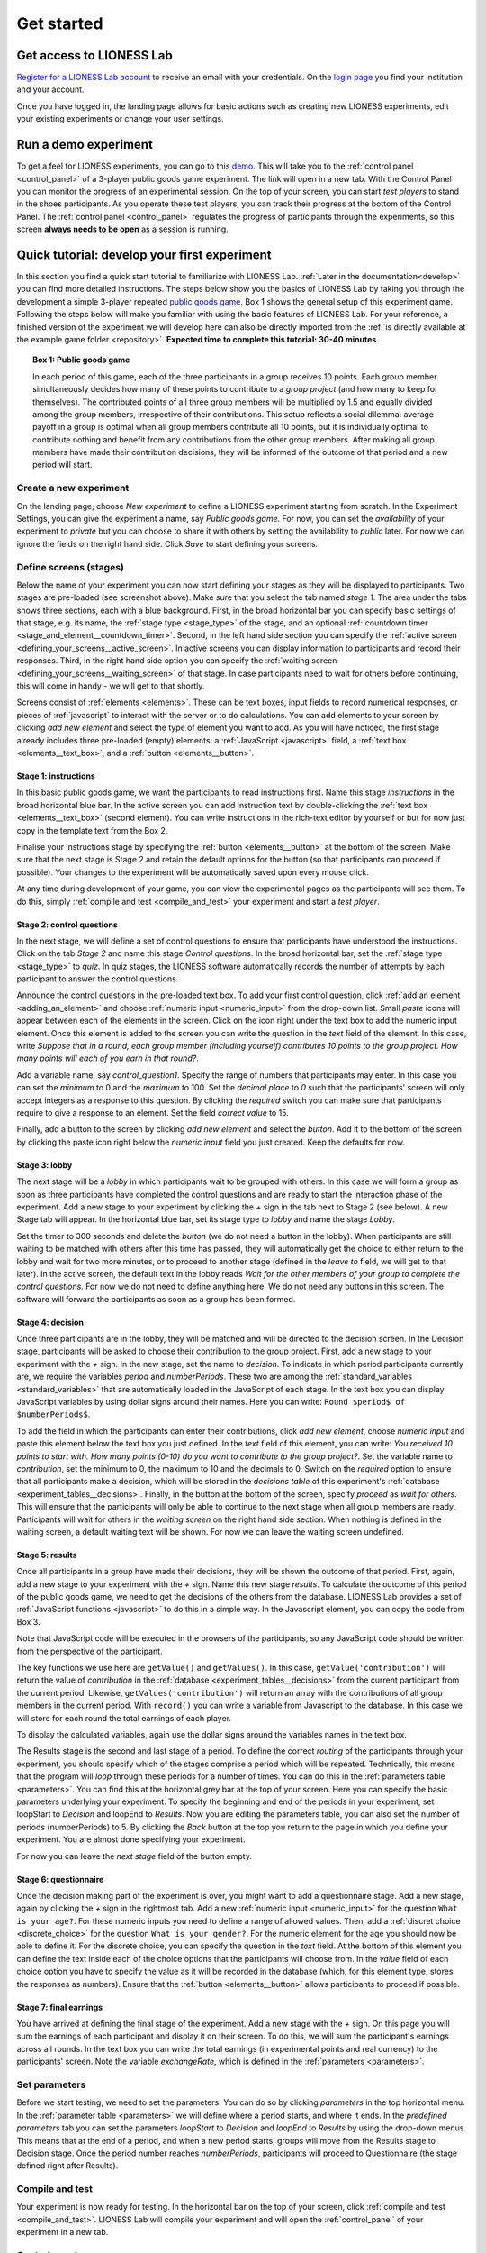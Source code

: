 .. _basic:

===============
Get started
===============

Get access to LIONESS Lab
=========================

`Register for a LIONESS Lab account <https://lioness-lab.org/get-login-credentials/>`__ to receive an email with your credentials. On the `login page <http://lioness.uni-passau.de/classEx34/lioness.php>`__ you find your institution and your account.

.. image:: _static/Login_page.png
   :alt:  300px

Once you have logged in, the landing page allows for basic actions such as creating new LIONESS experiments, edit your existing experiments or change your user settings.

.. image:: _static/Picture1.png
   :alt:  600px

Run a demo experiment
=====================

To get a feel for LIONESS experiments, you can go to this `demo <https://lioness.uni-passau.de/bin/demo.php>`__. This will take you to the :ref:`control panel <control_panel>` of a 3-player public goods game experiment. The link will open in a new tab.
With the Control Panel you can monitor the progress of an experimental session. On the top of your screen, you can start *test players* to stand in the shoes participants. As you operate these test players, you can track their progress at the bottom of the Control Panel.
The :ref:`control panel <control_panel>` regulates the progress of participants through the experiments, so this screen **always needs to be open** as a session is running.

Quick tutorial: develop your first experiment
==============================================
In this section you find a quick start tutorial to familiarize with LIONESS Lab. :ref:`Later in the documentation<develop>` you can find more detailed instructions.
The steps below show you the basics of LIONESS Lab by taking you through the development a simple 3-player repeated `public goods game <https://en.wikipedia.org/wiki/Public_goods_game>`__. Box 1 shows the general setup of this experiment game. Following the steps below will make you familiar with using the basic features of LIONESS Lab. For your reference, a finished version of the experiment we will develop here can also be directly imported from the :ref:`is directly available at the example game folder <repository>`.
**Expected time to complete this tutorial: 30-40 minutes.**

.. topic:: Box 1: Public goods game

   In each period of this game, each of the three
   participants in a group receives 10 points. Each group member
   simultaneously decides how many of these points to contribute to a
   *group project* (and how many to keep for themselves). The contributed
   points of all three group members will be multiplied by 1.5 and equally
   divided among the group members, irrespective of their contributions.
   This setup reflects a social dilemma: average payoff in a group is
   optimal when all group members contribute all 10 points, but it is
   individually optimal to contribute nothing and benefit from any
   contributions from the other group members. After making all group
   members have made their contribution decisions, they will be informed of
   the outcome of that period and a new period will start.


Create a new experiment
-----------------------

.. image:: _static/New_game.png
   :alt:  300px

On the landing page, choose *New experiment* to define a LIONESS experiment starting from scratch. In the Experiment Settings, you can give the experiment a name, say *Public goods game*. For now, you can set the *availability* of your experiment to *private* but you can choose to share it with others by setting the availability to *public* later. For now we can ignore the fields on the right hand side. Click *Save* to start defining your screens.

Define screens (stages)
-----------------------

.. image:: _static/New_experiment.png
   :alt:  600px

Below the name of your experiment you can now start defining your stages as they will be displayed to participants. Two stages are pre-loaded (see screenshot above). Make sure that you select the tab named *stage 1*. The area under the tabs shows three sections, each with a blue background. First, in the broad horizontal bar you can specify basic settings of that stage, e.g. its name, the :ref:`stage type <stage_type>` of the stage, and an optional :ref:`countdown timer <stage_and_element__countdown_timer>`. Second, in the left hand side section you can specify the :ref:`active screen <defining_your_screens__active_screen>`. In active screens you can display information to participants and record their responses. Third, in the right hand side option you can specify the :ref:`waiting screen <defining_your_screens__waiting_screen>` of that stage. In case participants need to wait for others before continuing, this will come in handy - we will get to that shortly.

Screens consist of :ref:`elements <elements>`. These can be text boxes, input fields to record numerical responses, or pieces of :ref:`javascript` to interact with the server or to do calculations. You can add elements to your screen by clicking *add new element* and select the type of element you want to add. As you will have noticed, the first stage already includes three pre-loaded (empty) elements: a :ref:`JavaScript <javascript>` field, a :ref:`text box <elements__text_box>`, and a :ref:`button <elements__button>`.

Stage 1: instructions
~~~~~~~~~~~~~~~~~~~~~

In this basic public goods game, we want the participants to read instructions first. Name this stage *instructions* in the broad horizontal blue bar. In the active screen you can add instruction text by double-clicking the :ref:`text box <elements__text_box>` (second element). You can write instructions in the rich-text editor by yourself or but for now just copy in the template text from the Box 2.

Finalise your instructions stage by specifying the :ref:`button <elements__button>` at the bottom of the screen. Make sure that the next stage is Stage 2 and retain the default options for the button (so that participants can proceed if possible). Your changes to the experiment will be automatically saved upon every mouse click.

At any time during development of your game, you can view the experimental pages as the participants will see them. To do this, simply :ref:`compile and test <compile_and_test>` your experiment and start a *test player*.

.. code-block:: html
      :caption: Box 2: Instructions for the public goods game

      Your task <br>
      At the beginning of each round, each participant receives 20 Points. You have to decide how many of the 20 Points you want to contribute to a group project. The other three members of your group make this decision at the same time. The Points you do not contribute, you keep for yourself. These Points are added to your total.<br>
      After all group members have made their decision, all Points contributed to the group project are added up, and this number of Points is multiplied by $multiplier$. The resulting number of Points is then divided equally among the group members (irrespective of how much they individually contributed to the group project). <br><br>
      <u>In summary</u><br> Your income in a round = <br>
      The Points you keep for yourself <br>
      <i>plus</i><br>
      The Points you receive from the group project </p>

Stage 2: control questions
~~~~~~~~~~~~~~~~~~~~~~~~~~

In the next stage, we will define a set of control questions to ensure that participants have understood the instructions. Click on the tab *Stage 2* and name this stage *Control questions*. In the broad horizontal bar, set the :ref:`stage type <stage_type>` to *quiz*. In quiz stages, the LIONESS software automatically records the number of attempts by each participant to answer the control questions.

Announce the control questions in the pre-loaded text box. To add your first control question, click :ref:`add an element <adding_an_element>` and choose :ref:`numeric input <numeric_input>` from the drop-down list. Small *paste* icons will appear between each of the elements in the screen. Click on the icon right under the text box to add the numeric input element. Once this element is added to the screen you can write the question in the *text* field of the element. In this case, write *Suppose that in a round, each group member (including yourself) contributes 10 points to the group project. How many points will each of you earn in that round?*.

Add a variable name, say *control_question1*. Specify the range of numbers that participants may enter. In this case you can set the *minimum* to 0 and the *maximum* to 100. Set the *decimal place* to *0* such that the participants' screen will only accept integers as a response to this question. By clicking the *required* switch you can make sure that participants require to give a response to an element. Set the field *correct value* to 15.

.. image:: _static/Controlquestion.png
   :alt:  600px

Finally, add a button to the screen by clicking *add new element* and select the *button*. Add it to the bottom of the screen by clicking the paste icon right below the *numeric input* field you just created. Keep the defaults for now.

Stage 3: lobby
~~~~~~~~~~~~~~

The next stage will be a *lobby* in which participants wait to be grouped with others. In this case we will form a group as soon as three participants have completed the control questions and are ready to start the interaction phase of the experiment. Add a new stage to your experiment by clicking the *+* sign in the tab next to Stage 2 (see below). A new Stage tab will appear. In the horizontal blue bar, set its stage type to *lobby* and name the stage *Lobby*.

.. image:: _static/Plus_Sign.png
   :width: 218 px
   :alt:  218 px
   :align: center


Set the timer to 300 seconds and delete the *button* (we do not need a button in the lobby). When participants are still waiting to be matched with others after this time has passed, they will automatically get the choice to either return to the lobby and wait for two more minutes, or to proceed to another stage (defined in the *leave to* field, we will get to that later). In the active screen, the default text in the lobby reads *Wait for the other members of your group to complete the control questions.* For now we do not need to define anything here. We do not need any buttons in this screen. The software will forward the participants as soon as a group has been formed.

Stage 4: decision
~~~~~~~~~~~~~~~~~

Once three participants are in the lobby, they will be matched and will be directed to the decision screen. In the Decision stage, participants will be asked to choose their contribution to the group project. First, add a new stage to your experiment with the *+* sign. In the new stage, set the name to *decision*. To indicate in which period participants currently are, we require the variables *period* and *numberPeriods*. These two are among the :ref:`standard_variables <standard_variables>` that are automatically loaded in the JavaScript of each stage. In the text box you can display JavaScript variables by using dollar signs around their names. Here you can write: ``Round $period$ of $numberPeriods$``.

To add the field in which the participants can enter their contributions, click *add new element*, choose *numeric input* and paste this element below the text box you just defined. In the *text* field of this element, you can write: *You received 10 points to start with. How many points (0-10) do you want to contribute to the group project?*. Set the variable name to *contribution*, set the minimum to 0, the maximum to 10 and the decimals to 0. Switch on the *required* option to ensure that all participants make a decision, which will be stored in the *decisions table* of this experiment's :ref:`database <experiment_tables__decisions>`. Finally, in the button at the bottom of the screen, specify *proceed* as *wait for others*. This will ensure that the participants will only be able to continue to the next stage when all group members are ready. Participants will wait for others in the *waiting screen* on the right hand side section. When nothing is defined in the waiting screen, a default waiting text will be shown. For now we can leave the waiting screen undefined.

Stage 5: results
~~~~~~~~~~~~~~~~

Once all participants in a group have made their decisions, they will be shown the outcome of that period. First, again, add a new stage to your experiment with the *+* sign. Name this new stage *results*. To calculate the outcome of this period of the public goods game, we need to get the decisions of the others from the database. LIONESS Lab provides a set of :ref:`JavaScript functions <javascript>` to do this in a simple way. In the Javascript element, you can copy the code from Box 3.

Note that JavaScript code will be executed in the browsers of the participants, so any JavaScript code should be written from the perspective of the participant.

The key functions we use here are ``getValue()`` and ``getValues()``. In this case, ``getValue('contribution')`` will return the value of *contribution* in the :ref:`database <experiment_tables__decisions>` from the current participant from the current period. Likewise, ``getValues('contribution')`` will return an array with the contributions of all group members in the current period. With ``record()`` you can write a variable from Javascript to the database. In this case we will store for each round the total earnings of each player.

To display the calculated variables, again use the dollar signs around the variables names in the text box.

The Results stage is the second and last stage of a period. To define the correct *routing* of the participants through your experiment, you should specify which of the stages comprise a period which will be repeated. Technically, this means that the program will *loop* through these periods for a number of times. You can do this in the :ref:`parameters table <parameters>`. You can find this at the horizontal grey bar at the top of your screen. Here you can specify the basic parameters underlying your experiment. To specify the beginning and end of the periods in your experiment, set loopStart to *Decision* and loopEnd to *Results*. Now you are editing the parameters table, you can also set the number of periods (numberPeriods) to 5. By clicking the *Back* button at the top you return to the page in which you define your experiment. You are almost done specifying your experiment.

For now you can leave the *next stage* field of the button empty.


.. code-block:: javascript
   :caption: Box 3: JS code for public goods logic
   :linenos:

   // specify the initial endowment
   endowment = 10; <br>
   // retrieve data
   myContribution = getValue('contribution');
   keptForSelf = endowment - myContribution;
   allContributions = getValues('contribution');
   // apply public goods logic
   sum = 0;
   for (var i=0; i<allContributions.length; i++){
        sum += allContributions[i];
   }
   averageContribution = sum / currentGroupSize;
   product = 1.5 * sum;
   share = product / currentGroupSize;
   earningsThisPeriod = keptForSelf + share;
   record('payoff', earningsThisPeriod);

.. code-block:: html
   :caption: Box 4: Results text
   :linenos:

   Round $period$ of $numberPeriods$: Results

   Your contribution to the group project: $myContribution$.
   Average contribution in your group: $averageContribution$.
   Sum of contributions in your group: $sum$.
   This amount is multiplied by 1.5, yielding $product$.
   Each group member receives an equal share: $share$.

   Your earnings

   Points kept for yourself: $keptForSelf$.
   Your share from the group project: $share$.
   Your total earnings in this round: $earningsThisPeriod$.

Stage 6: questionnaire
~~~~~~~~~~~~~~~~~~~~~~

Once the decision making part of the experiment is over, you might want to add a questionnaire stage. Add a new stage, again by clicking the *+* sign in the rightmost tab. Add a new :ref:`numeric input <numeric_input>` for the question ``What is your age?``. For these numeric inputs you need to define a range of allowed values. Then, add a :ref:`discret choice <discrete_choice>` for the question ``What is your gender?``. For the numeric element for the age you should now be able to define it. For the discrete choice, you can specify the question in the *text* field. At the bottom of this element you can define the text inside each of the choice options that the participants will choose from. In the *value* field of each choice option you have to specify the value as it will be recorded in the database (which, for this element type, stores the responses as numbers). Ensure that the :ref:`button <elements__button>` allows participants to proceed if possible.

.. image:: _static/Questionnaire.png
   :alt:  600px

Stage 7: final earnings
~~~~~~~~~~~~~~~~~~~~~~~

You have arrived at defining the final stage of the experiment. Add a new stage with the *+* sign. On this page you will sum the earnings of each participant and display it on their screen. To do this, we will sum the participant's earnings across all rounds. In the text box you can write the total earnings (in experimental points and real currency) to the participants' screen. Note the variable *exchangeRate*, which is defined in the
:ref:`parameters <parameters>`.

.. code-block:: javascript
      :caption: Box 5: JS code for calculating total earnings
      :linenos:

      totalPoints = 0;
      for (var i = 1;i <= numberPeriods; i++){
         payThisPeriod =
            getValue('decisions', 'playerNr='+playerNr+' and period='+i, 'payoff');
         totalPoints += payThisPeriod;
      }
      valuePoints = totalPoints * exchangeRate;

.. code-block:: html
      :caption: Box 6: Final earnings text
      :linenos:

      Your final earnings are: $totalPoints$.
      These points are worth: $valuePoints$.

Set parameters
--------------

Before we start testing, we need to set the parameters. You can do so by clicking *parameters* in the top horizontal menu. In the :ref:`parameter table <parameters>` we will define where a period starts, and where it ends. In the *predefined parameters* tab you can set the parameters *loopStart* to *Decision* and *loopEnd* to *Results* by using the drop-down menus. This means that at the end of a period, and when a new period starts, groups will move from the Results stage to Decision stage. Once the period number reaches *numberPeriods*, participants will proceed to Questionnaire (the stage defined right after Results).

Compile and test
----------------

Your experiment is now ready for testing. In the horizontal bar on the top of your screen, click :ref:`compile and test <compile_and_test>`. LIONESS Lab will compile your experiment and will open the :ref:`control_panel` of your experiment in a new tab.

Control panel
--------------

In the control panel, you can start testing your experiment by switching on the :ref:`test mode <control_panel__test_mode>` and start a :ref:`test player <control_panel__test_mode>`. A new tab will open with the experimental pages you defined. If needed, you can start a second test player (e.g. to play in a group after being matched in the :ref:`lobby <lobby>`).